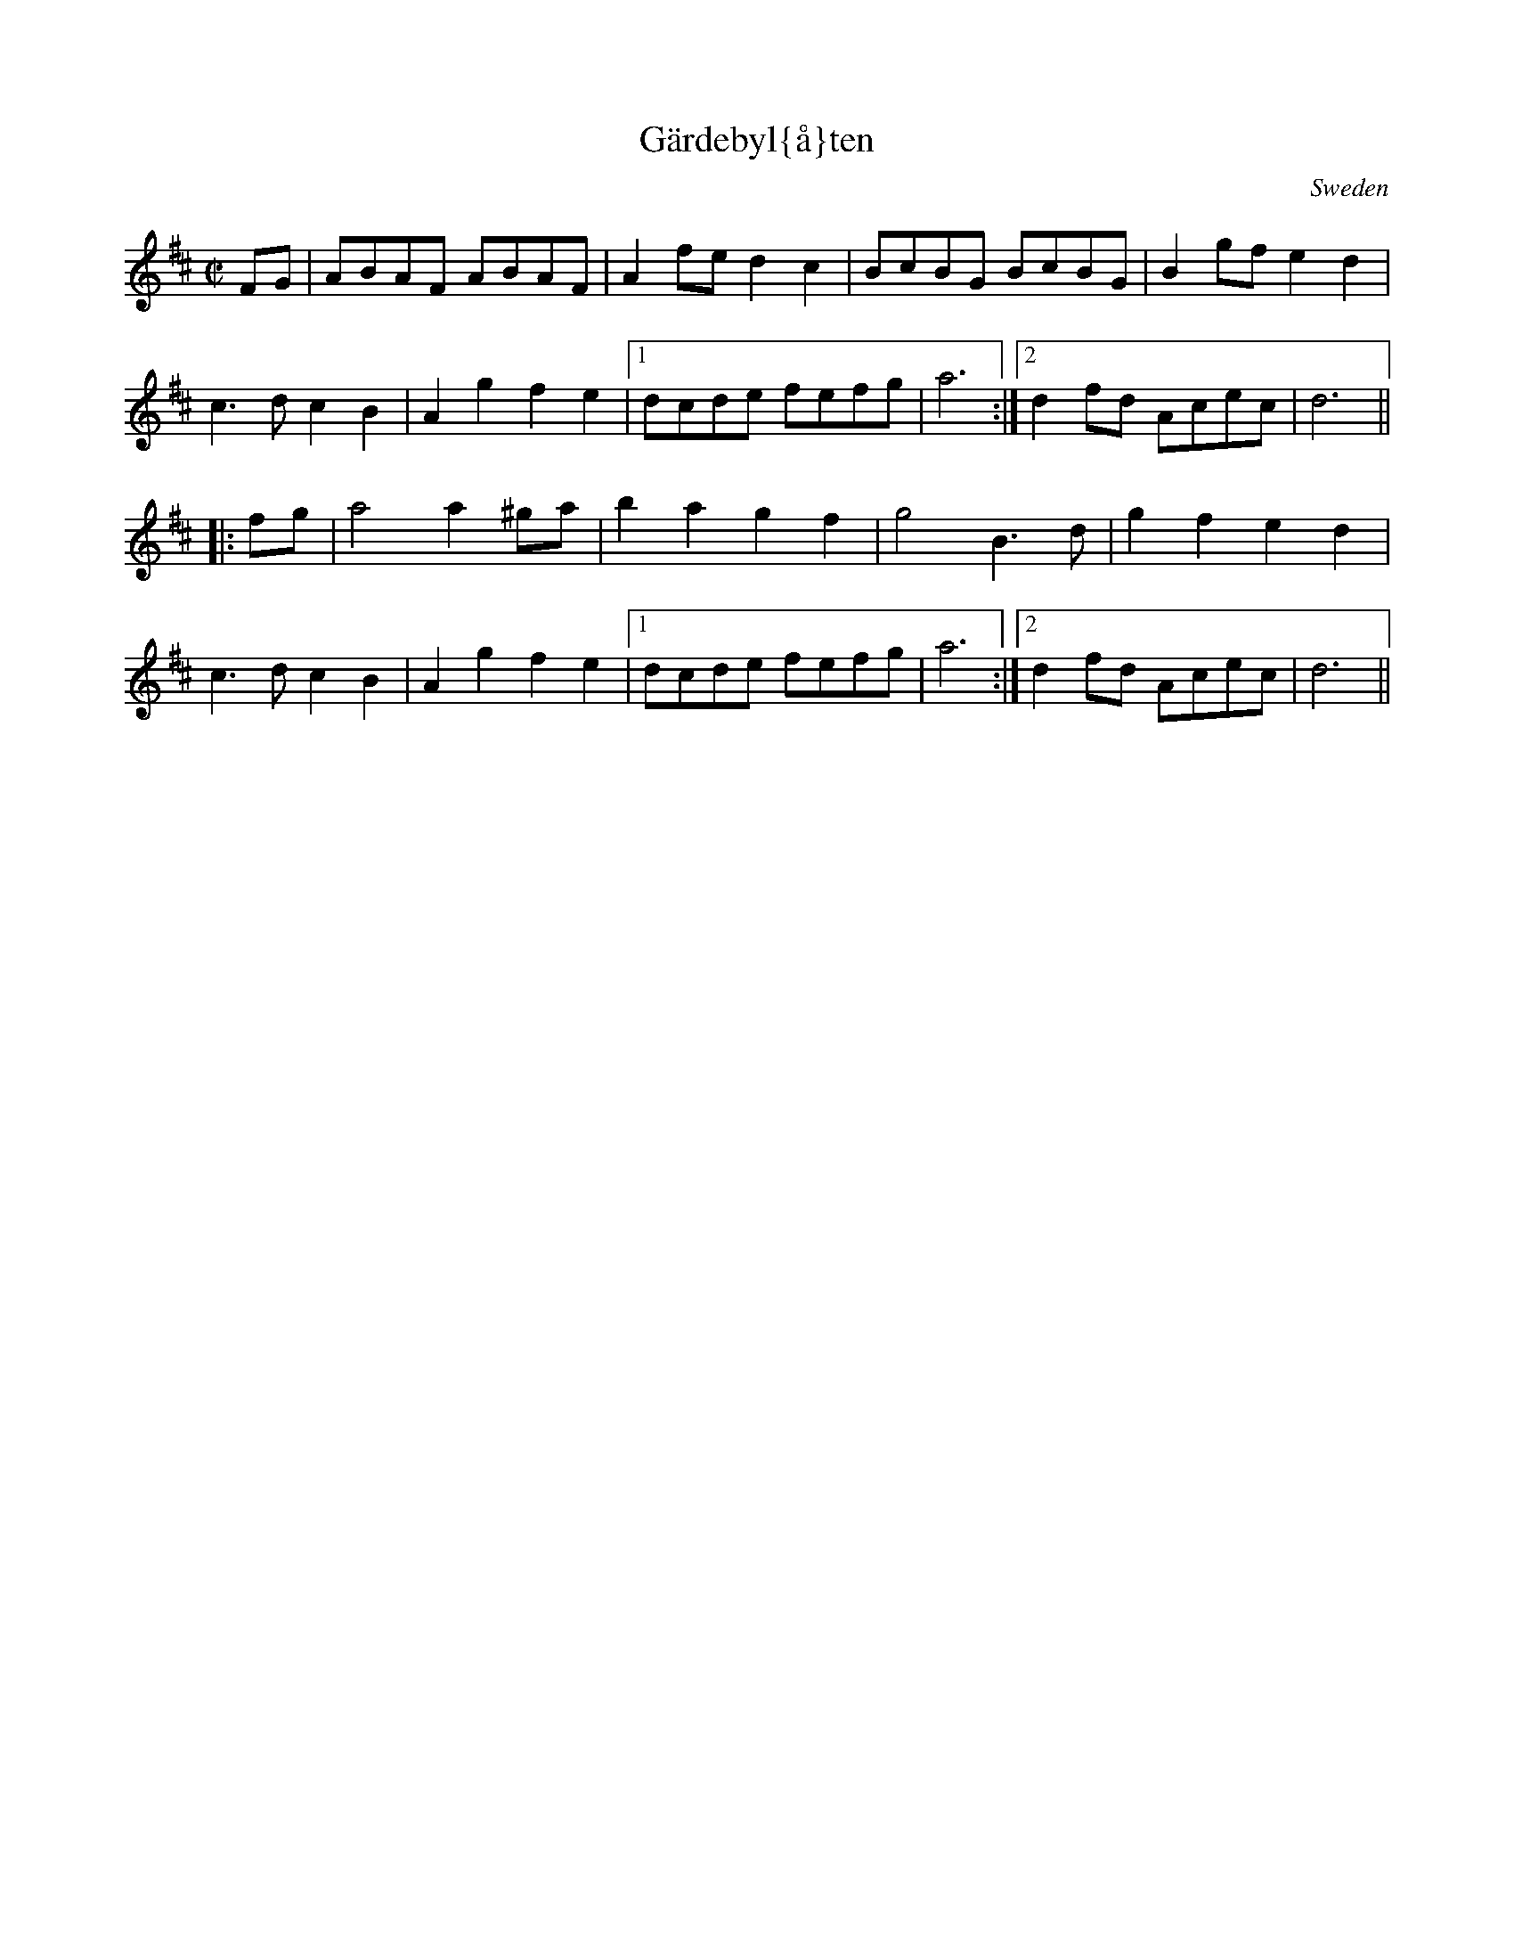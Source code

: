 This file contains 1 g{\aa}ngl{\aa}t (#1).
You can find more abc tune files at http://www.norbeck.nu/abc/

Last updated 1 June 2013.

(c) Copyright 2002-2013 Henrik Norbeck. This file:
- May be distributed with restrictions below.
- May not be used for commercial purposes (such as printing a tune book to sell).
- This file (or parts of it) may not be made available on a web page for
  download without permission from me.
- This copyright notice must be kept, except when e-mailing individual tunes.
- May be printed on paper for personal use.
- Questions? E-mail: henrik@norbeck.nu

Z:id:hn-ganglat-%X

X:1
T:G\"ardebyl{\aa}ten
R:g{\aa}ngl{\aa}t
A:Dalarna
O:Sweden
Z:id:hn-ganglat-1
M:C|
K:D
FG|ABAF ABAF|A2fe d2c2|BcBG BcBG|B2gf e2d2|
c3d c2B2|A2g2 f2e2|1 dcde fefg|a6:|2 d2fd Acec|d6||
|:fg|a4 a2^ga|b2a2 g2f2|g4 B3d|g2f2 e2d2|
c3d c2B2|A2g2 f2e2|1 dcde fefg|a6:|2 d2fd Acec|d6||

